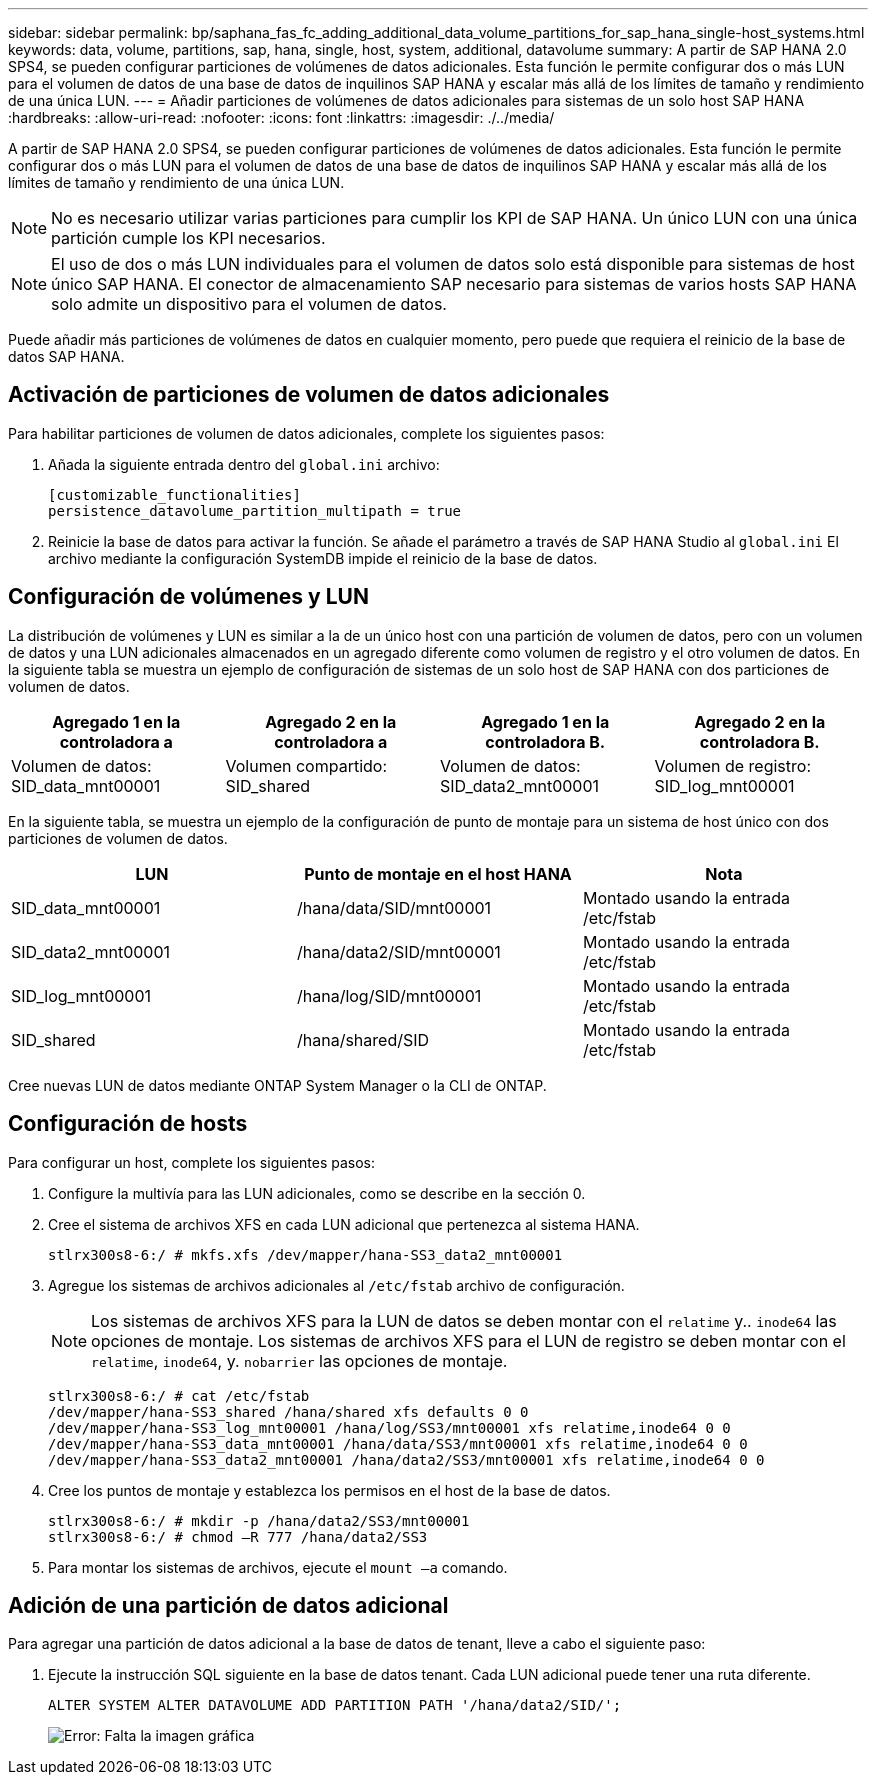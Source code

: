---
sidebar: sidebar 
permalink: bp/saphana_fas_fc_adding_additional_data_volume_partitions_for_sap_hana_single-host_systems.html 
keywords: data, volume, partitions, sap, hana, single, host, system, additional, datavolume 
summary: A partir de SAP HANA 2.0 SPS4, se pueden configurar particiones de volúmenes de datos adicionales. Esta función le permite configurar dos o más LUN para el volumen de datos de una base de datos de inquilinos SAP HANA y escalar más allá de los límites de tamaño y rendimiento de una única LUN. 
---
= Añadir particiones de volúmenes de datos adicionales para sistemas de un solo host SAP HANA
:hardbreaks:
:allow-uri-read: 
:nofooter: 
:icons: font
:linkattrs: 
:imagesdir: ./../media/


[role="lead"]
A partir de SAP HANA 2.0 SPS4, se pueden configurar particiones de volúmenes de datos adicionales. Esta función le permite configurar dos o más LUN para el volumen de datos de una base de datos de inquilinos SAP HANA y escalar más allá de los límites de tamaño y rendimiento de una única LUN.


NOTE: No es necesario utilizar varias particiones para cumplir los KPI de SAP HANA. Un único LUN con una única partición cumple los KPI necesarios.


NOTE: El uso de dos o más LUN individuales para el volumen de datos solo está disponible para sistemas de host único SAP HANA. El conector de almacenamiento SAP necesario para sistemas de varios hosts SAP HANA solo admite un dispositivo para el volumen de datos.

Puede añadir más particiones de volúmenes de datos en cualquier momento, pero puede que requiera el reinicio de la base de datos SAP HANA.



== Activación de particiones de volumen de datos adicionales

Para habilitar particiones de volumen de datos adicionales, complete los siguientes pasos:

. Añada la siguiente entrada dentro del `global.ini` archivo:
+
....
[customizable_functionalities]
persistence_datavolume_partition_multipath = true
....
. Reinicie la base de datos para activar la función. Se añade el parámetro a través de SAP HANA Studio al `global.ini` El archivo mediante la configuración SystemDB impide el reinicio de la base de datos.




== Configuración de volúmenes y LUN

La distribución de volúmenes y LUN es similar a la de un único host con una partición de volumen de datos, pero con un volumen de datos y una LUN adicionales almacenados en un agregado diferente como volumen de registro y el otro volumen de datos. En la siguiente tabla se muestra un ejemplo de configuración de sistemas de un solo host de SAP HANA con dos particiones de volumen de datos.

|===
| Agregado 1 en la controladora a | Agregado 2 en la controladora a | Agregado 1 en la controladora B. | Agregado 2 en la controladora B. 


| Volumen de datos: SID_data_mnt00001 | Volumen compartido: SID_shared | Volumen de datos: SID_data2_mnt00001 | Volumen de registro: SID_log_mnt00001 
|===
En la siguiente tabla, se muestra un ejemplo de la configuración de punto de montaje para un sistema de host único con dos particiones de volumen de datos.

|===
| LUN | Punto de montaje en el host HANA | Nota 


| SID_data_mnt00001 | /hana/data/SID/mnt00001 | Montado usando la entrada /etc/fstab 


| SID_data2_mnt00001 | /hana/data2/SID/mnt00001 | Montado usando la entrada /etc/fstab 


| SID_log_mnt00001 | /hana/log/SID/mnt00001 | Montado usando la entrada /etc/fstab 


| SID_shared | /hana/shared/SID | Montado usando la entrada /etc/fstab 
|===
Cree nuevas LUN de datos mediante ONTAP System Manager o la CLI de ONTAP.



== Configuración de hosts

Para configurar un host, complete los siguientes pasos:

. Configure la multivía para las LUN adicionales, como se describe en la sección 0.
. Cree el sistema de archivos XFS en cada LUN adicional que pertenezca al sistema HANA.
+
....
stlrx300s8-6:/ # mkfs.xfs /dev/mapper/hana-SS3_data2_mnt00001
....
. Agregue los sistemas de archivos adicionales al `/etc/fstab` archivo de configuración.
+

NOTE: Los sistemas de archivos XFS para la LUN de datos se deben montar con el `relatime` y.. `inode64` las opciones de montaje. Los sistemas de archivos XFS para el LUN de registro se deben montar con el `relatime`, `inode64`, y. `nobarrier` las opciones de montaje.

+
....
stlrx300s8-6:/ # cat /etc/fstab
/dev/mapper/hana-SS3_shared /hana/shared xfs defaults 0 0
/dev/mapper/hana-SS3_log_mnt00001 /hana/log/SS3/mnt00001 xfs relatime,inode64 0 0
/dev/mapper/hana-SS3_data_mnt00001 /hana/data/SS3/mnt00001 xfs relatime,inode64 0 0
/dev/mapper/hana-SS3_data2_mnt00001 /hana/data2/SS3/mnt00001 xfs relatime,inode64 0 0
....
. Cree los puntos de montaje y establezca los permisos en el host de la base de datos.
+
....
stlrx300s8-6:/ # mkdir -p /hana/data2/SS3/mnt00001
stlrx300s8-6:/ # chmod –R 777 /hana/data2/SS3
....
. Para montar los sistemas de archivos, ejecute el `mount –a` comando.




== Adición de una partición de datos adicional

Para agregar una partición de datos adicional a la base de datos de tenant, lleve a cabo el siguiente paso:

. Ejecute la instrucción SQL siguiente en la base de datos tenant. Cada LUN adicional puede tener una ruta diferente.
+
....
ALTER SYSTEM ALTER DATAVOLUME ADD PARTITION PATH '/hana/data2/SID/';
....
+
image:saphana_fas_fc_image28.jpg["Error: Falta la imagen gráfica"]


